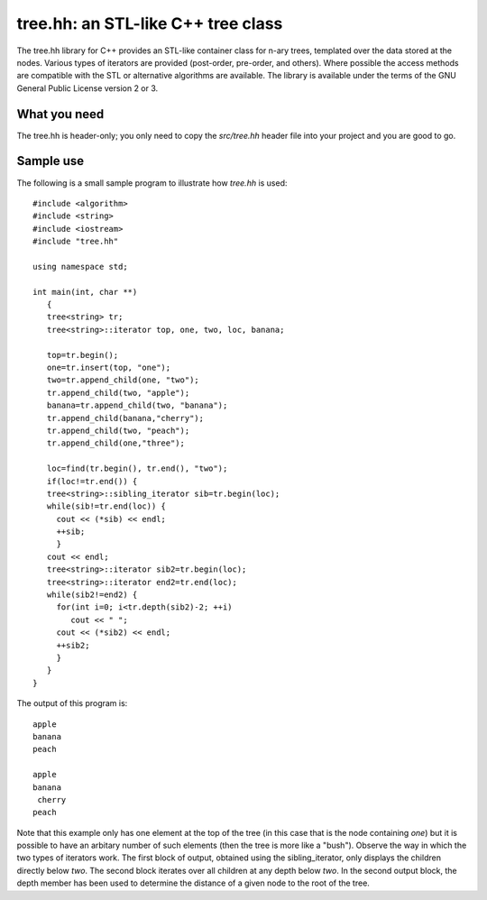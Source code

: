 tree.hh: an STL-like C++ tree class
===================================

The tree.hh library for C++ provides an STL-like container class for
n-ary trees, templated over the data stored at the nodes. Various
types of iterators are provided (post-order, pre-order, and
others). Where possible the access methods are compatible with the STL
or alternative algorithms are available. The library is available
under the terms of the GNU General Public License version 2 or 3.

What you need
-------------

The tree.hh is header-only; you only need to copy the `src/tree.hh`
header file into your project and you are good to go.


Sample use
----------

The following is a small sample program to illustrate how `tree.hh` is used::

    #include <algorithm>
    #include <string>
    #include <iostream>
    #include "tree.hh"
    
    using namespace std;
    
    int main(int, char **)
       {
       tree<string> tr;
       tree<string>::iterator top, one, two, loc, banana;
       
       top=tr.begin();
       one=tr.insert(top, "one");
       two=tr.append_child(one, "two");
       tr.append_child(two, "apple");
       banana=tr.append_child(two, "banana");
       tr.append_child(banana,"cherry");
       tr.append_child(two, "peach");
       tr.append_child(one,"three");
       
       loc=find(tr.begin(), tr.end(), "two");
       if(loc!=tr.end()) {
       tree<string>::sibling_iterator sib=tr.begin(loc);
       while(sib!=tr.end(loc)) {
         cout << (*sib) << endl;
         ++sib;
         }
       cout << endl;
       tree<string>::iterator sib2=tr.begin(loc);
       tree<string>::iterator end2=tr.end(loc);
       while(sib2!=end2) {
         for(int i=0; i<tr.depth(sib2)-2; ++i) 
            cout << " ";
         cout << (*sib2) << endl;
         ++sib2;
         }
       }
    }

The output of this program is::

    apple
    banana
    peach
    
    apple
    banana
     cherry
    peach

Note that this example only has one element at the top of the tree (in
this case that is the node containing `one`) but it is possible to
have an arbitary number of such elements (then the tree is more like a
"bush"). Observe the way in which the two types of iterators work. The
first block of output, obtained using the sibling_iterator, only
displays the children directly below `two`. The second block iterates
over all children at any depth below `two`. In the second output
block, the depth member has been used to determine the distance of a
given node to the root of the tree.
